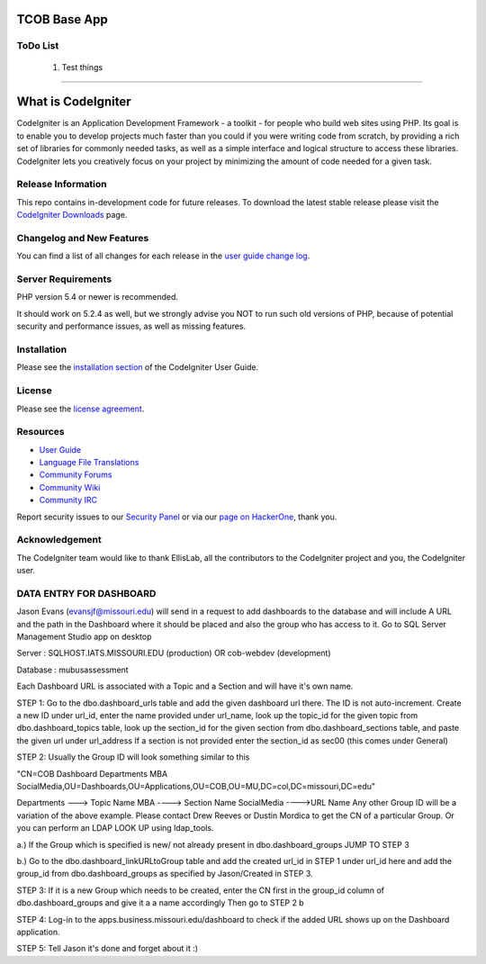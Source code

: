 ###################
TCOB Base App
###################

*******************
ToDo List
*******************

    1. Test things

****************************

###################
What is CodeIgniter
###################

CodeIgniter is an Application Development Framework - a toolkit - for people
who build web sites using PHP. Its goal is to enable you to develop projects
much faster than you could if you were writing code from scratch, by providing
a rich set of libraries for commonly needed tasks, as well as a simple
interface and logical structure to access these libraries. CodeIgniter lets
you creatively focus on your project by minimizing the amount of code needed
for a given task.

*******************
Release Information
*******************

This repo contains in-development code for future releases. To download the
latest stable release please visit the `CodeIgniter Downloads
<https://codeigniter.com/download>`_ page.

**************************
Changelog and New Features
**************************

You can find a list of all changes for each release in the `user
guide change log <https://github.com/bcit-ci/CodeIgniter/blob/develop/user_guide_src/source/changelog.rst>`_.

*******************
Server Requirements
*******************

PHP version 5.4 or newer is recommended.

It should work on 5.2.4 as well, but we strongly advise you NOT to run
such old versions of PHP, because of potential security and performance
issues, as well as missing features.

************
Installation
************

Please see the `installation section <https://codeigniter.com/user_guide/installation/index.html>`_
of the CodeIgniter User Guide.

*******
License
*******

Please see the `license
agreement <https://github.com/bcit-ci/CodeIgniter/blob/develop/user_guide_src/source/license.rst>`_.

*********
Resources
*********

-  `User Guide <https://codeigniter.com/docs>`_
-  `Language File Translations <https://github.com/bcit-ci/codeigniter3-translations>`_
-  `Community Forums <http://forum.codeigniter.com/>`_
-  `Community Wiki <https://github.com/bcit-ci/CodeIgniter/wiki>`_
-  `Community IRC <https://webchat.freenode.net/?channels=%23codeigniter>`_

Report security issues to our `Security Panel <mailto:security@codeigniter.com>`_
or via our `page on HackerOne <https://hackerone.com/codeigniter>`_, thank you.

***************
Acknowledgement
***************

The CodeIgniter team would like to thank EllisLab, all the
contributors to the CodeIgniter project and you, the CodeIgniter user.





************************
DATA ENTRY FOR DASHBOARD
************************

Jason Evans (evansjf@missouri.edu) will send in a request to add dashboards to the database and will include A URL and the path in the Dashboard where it should be placed and also the group who has access to it.
Go to SQL Server Management Studio app on desktop

Server : SQLHOST.IATS.MISSOURI.EDU (production) OR cob-webdev (development)

Database : mubusassessment

Each Dashboard URL is associated with a Topic and a Section and will have it's own name.


STEP 1:
Go to the dbo.dashboard_urls table and add the given dashboard url there.
The ID is not auto-increment. 
Create a new ID under url_id, enter the name provided under url_name, look up the topic_id for the given topic from dbo.dashboard_topics table, look up the section_id for the given section from dbo.dashboard_sections table, and paste the given url under url_address
If a section is not provided enter the section_id as sec00 (this comes under General)


STEP 2:
Usually the Group ID will look something similar to this

"CN=COB Dashboard Departments MBA SocialMedia,OU=Dashboards,OU=Applications,OU=COB,OU=MU,DC=col,DC=missouri,DC=edu" 

Departments ---> Topic Name
MBA ----> Section Name
SocialMedia ---->URL Name
Any other Group ID will be a variation of the above example. Please contact Drew Reeves or Dustin Mordica to get the CN of a particular Group. Or you can perform an LDAP LOOK UP using ldap_tools.

a.) If the Group which is specified is new/ not already present in dbo.dashboard_groups JUMP TO STEP 3

b.) Go to the dbo.dashboard_linkURLtoGroup table and add the created url_id in STEP 1 under url_id here and add the group_id from dbo.dashboard_groups as specified by Jason/Created in STEP 3.


STEP 3:
If it is a new Group which needs to be created, enter the CN first in the group_id column of dbo.dashboard_groups and give it a a name accordingly
Then go to STEP 2 b


STEP 4:
Log-in to the apps.business.missouri.edu/dashboard to check if the added URL shows up on the Dashboard application.

STEP 5:
Tell Jason it's done and forget about it :)